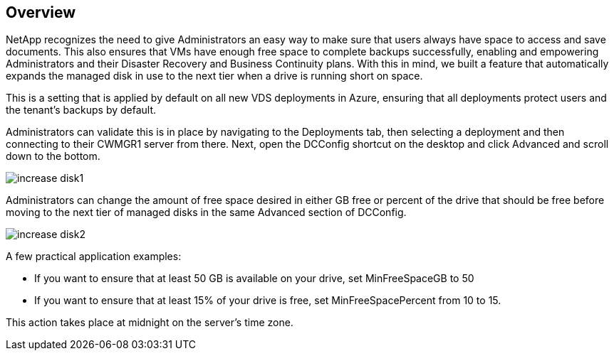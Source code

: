 
////

Comments Sections:
Used in: sub.Management.System_Administration.auto_add_disk_space.adoc

////

== Overview
NetApp recognizes the need to give Administrators an easy way to make sure that users always have space to access and save documents. This also ensures that VMs have enough free space to complete backups successfully, enabling and empowering Administrators and their Disaster Recovery and Business Continuity plans. With this in mind, we built a feature that automatically expands the managed disk in use to the next tier when a drive is running short on space.

This is a setting that is applied by default on all new VDS deployments in Azure, ensuring that all deployments protect users and the tenant’s backups by default.

Administrators can validate this is in place by navigating to the Deployments tab, then selecting a deployment and then connecting to their CWMGR1 server from there. Next, open the DCConfig shortcut on the desktop and click Advanced and scroll down to the bottom.

image:increase_disk1.png[]


Administrators can change the amount of free space desired in either GB free or percent of the drive that should be free before moving to the next tier of managed disks in the same Advanced section of DCConfig.

image:increase_disk2.png[]

A few practical application examples:

* If you want to ensure that at least 50 GB is available on your drive, set MinFreeSpaceGB to 50
* If you want to ensure that at least 15% of your drive is free, set MinFreeSpacePercent from 10 to 15.

This action takes place at midnight on the server’s time zone.
